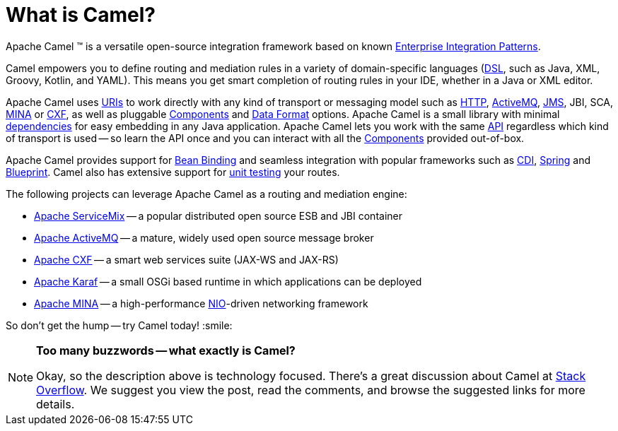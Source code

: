 [[WhatisCamel-WhatisCamel]]
= What is Camel?

Apache Camel (TM) is a versatile open-source integration framework based on
known xref:{eip-vc}:eips:enterprise-integration-patterns.adoc[Enterprise Integration
Patterns].

Camel empowers you to define routing and mediation rules in a variety of
domain-specific languages (xref:manual::dsl.adoc[DSL], such as Java, XML, Groovy, Kotlin, and YAML).
This means you get smart completion of
routing rules in your IDE, whether in a Java or XML editor.

Apache Camel uses xref:ROOT:uris.adoc[URIs] to work directly with any kind of
transport or messaging model such as
xref:components::http-component.adoc[HTTP], xref:components::activemq-component.adoc[ActiveMQ], xref:components::jms-component.adoc[JMS],
JBI, SCA, xref:components::mina-component.adoc[MINA] or xref:components::cxf-component.adoc[CXF], as
well as pluggable xref:ROOT:component.adoc[Components] and
xref:ROOT:data-format.adoc[Data Format] options. Apache Camel is a small
library with minimal xref:ROOT:what-are-the-dependencies.adoc[dependencies]
for easy embedding in any Java application. Apache Camel lets you work
with the same xref:ROOT:exchange.adoc[API] regardless which kind of
transport is used -- so learn the API once and you
can interact with all the xref:components::index.adoc[Components] provided
out-of-box.

Apache Camel provides support for xref:ROOT:bean-binding.adoc[Bean Binding]
and seamless integration with popular frameworks such as
xref:components:others:cdi.adoc[CDI], xref:ROOT:spring.adoc[Spring] and
xref:ROOT:using-osgi-blueprint-with-camel.adoc[Blueprint].
Camel also has extensive support for
xref:ROOT:testing.adoc[unit testing] your routes.

The following projects can leverage Apache Camel as a routing and
mediation engine:

* http://servicemix.apache.org/[Apache ServiceMix] -- a popular
distributed open source ESB and JBI container
* http://activemq.apache.org/[Apache ActiveMQ] -- a mature, widely used
open source message broker
* http://cxf.apache.org/[Apache CXF] -- a smart web services suite
(JAX-WS and JAX-RS)
* http://karaf.apache.org/[Apache Karaf] -- a small OSGi based runtime in
which applications can be deployed
* http://mina.apache.org/[Apache MINA] -- a high-performance
http://en.wikipedia.org/wiki/New_I/O[NIO]-driven networking framework

So don't get the hump -- try Camel today! :smile:

[NOTE]
====
*Too many buzzwords -- what exactly is Camel?*

Okay, so the description above is technology focused.
There's a great discussion about Camel at
http://stackoverflow.com/questions/8845186/what-exactly-is-apache-camel[Stack
Overflow]. We suggest you view the post, read the comments, and browse
the suggested links for more details.
====
